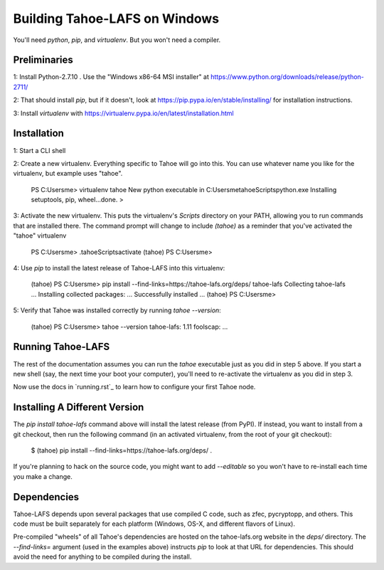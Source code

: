 Building Tahoe-LAFS on Windows
==============================

You'll need `python`, `pip`, and `virtualenv`. But you won't need a compiler.

Preliminaries
-------------

1: Install Python-2.7.10 . Use the "Windows x86-64 MSI installer" at https://www.python.org/downloads/release/python-2711/

2: That should install `pip`, but if it doesn't, look at https://pip.pypa.io/en/stable/installing/ for installation instructions.

3: Install `virtualenv` with https://virtualenv.pypa.io/en/latest/installation.html

Installation
------------

1: Start a CLI shell

2: Create a new virtualenv. Everything specific to Tahoe will go into this. You can use whatever name you like for the virtualenv, but example uses "tahoe".

    PS C:\Users\me> virtualenv tahoe
    New python executable in C:\Users\me\tahoe\Scripts\python.exe
    Installing setuptools, pip, wheel...done.
    >

3: Activate the new virtualenv. This puts the virtualenv's `Scripts` directory on your PATH, allowing you to run commands that are installed there. The command prompt will change to include `(tahoe)` as a reminder that you've activated the "tahoe" virtualenv

    PS C:\Users\me> .\tahoe\Scripts\activate
    (tahoe) PS C:\Users\me>

4: Use `pip` to install the latest release of Tahoe-LAFS into this virtualenv:

    (tahoe) PS C:\Users\me> pip install --find-links=https://tahoe-lafs.org/deps/ tahoe-lafs
    Collecting tahoe-lafs
    ...
    Installing collected packages: ...
    Successfully installed ...
    (tahoe) PS C:\Users\me>

5: Verify that Tahoe was installed correctly by running `tahoe --version`:

    (tahoe) PS C:\Users\me> tahoe --version
    tahoe-lafs: 1.11
    foolscap: ...

Running Tahoe-LAFS
------------------

The rest of the documentation assumes you can run the `tahoe` executable just as you did in step 5 above. If you start a new shell (say, the next time your boot your computer), you'll need to re-activate the virtualenv as you did in step 3.

Now use the docs in `running.rst`_ to learn how to configure your first Tahoe node.

Installing A Different Version
------------------------------

The `pip install tahoe-lafs` command above will install the latest release (from PyPI). If instead, you want to install from a git checkout, then run the following command (in an activated virtualenv, from the root of your git checkout):


    $ (tahoe) pip install --find-links=https://tahoe-lafs.org/deps/ .

If you're planning to hack on the source code, you might want to add `--editable` so you won't have to re-install each time you make a change.

Dependencies
------------

Tahoe-LAFS depends upon several packages that use compiled C code, such as zfec, pycryptopp, and others. This code must be built separately for each platform (Windows, OS-X, and different flavors of Linux).

Pre-compiled "wheels" of all Tahoe's dependencies are hosted on the tahoe-lafs.org website in the `deps/` directory. The `--find-links=` argument (used in the examples above) instructs `pip` to look at that URL for dependencies. This should avoid the need for anything to be compiled during the install.
